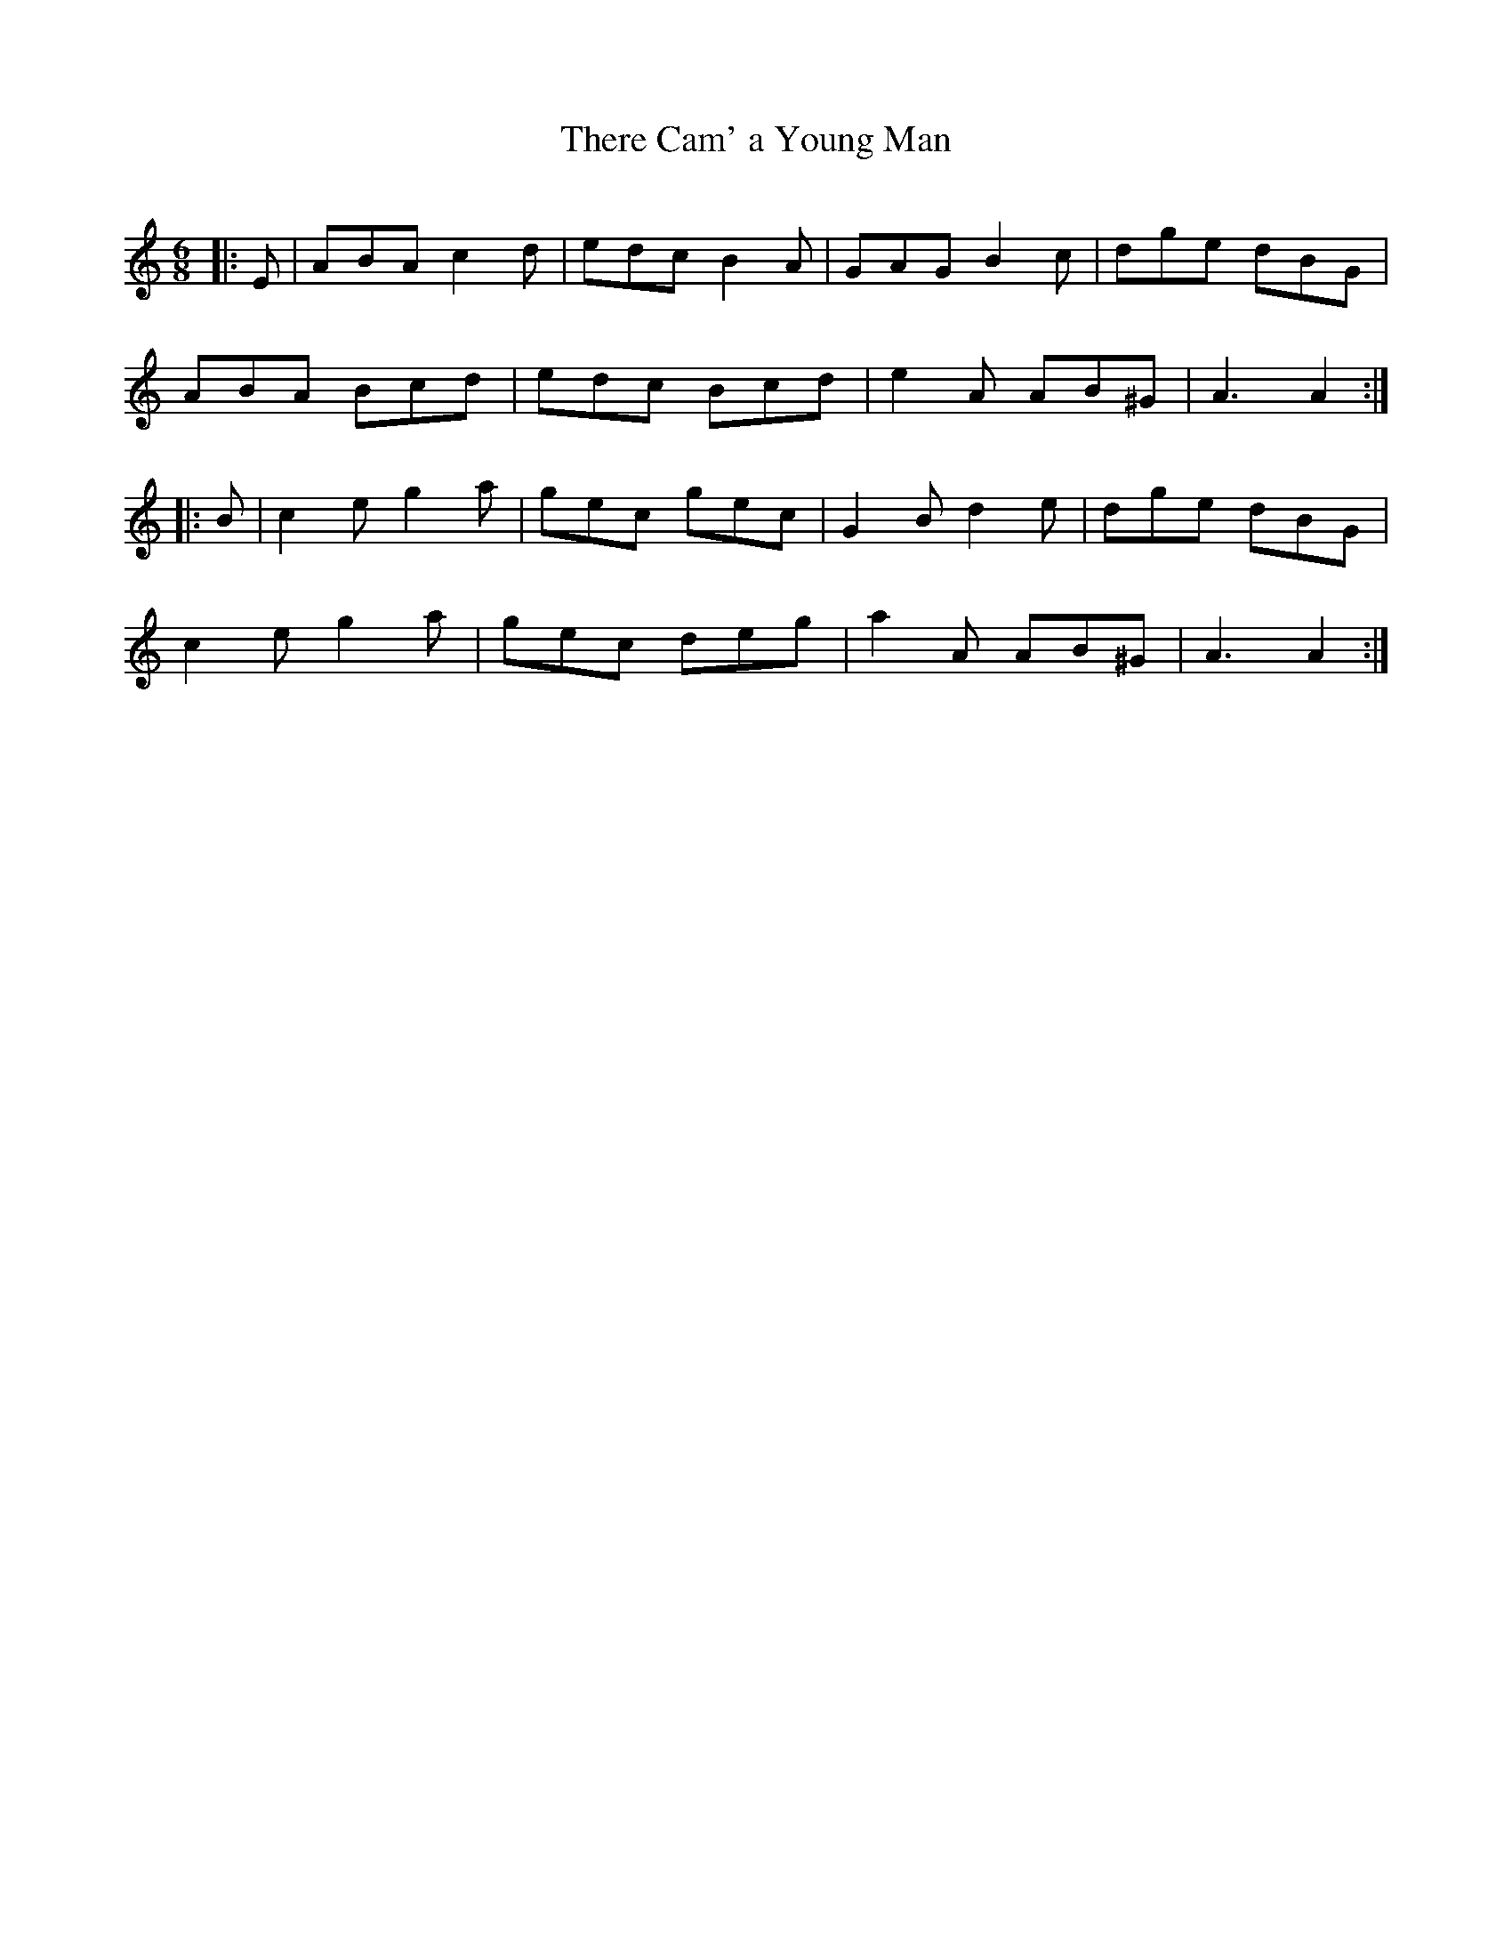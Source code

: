 X:1
T: There Cam' a Young Man
R:Jig
Q:180
K:Am
M:6/8
L:1/16
|:E2|A2B2A2 c4d2|e2d2c2 B4A2|G2A2G2 B4c2|d2g2e2 d2B2G2|
A2B2A2 B2c2d2|e2d2c2 B2c2d2|e4A2 A2B2^G2|A6A4:|
|:B2|c4e2 g4a2|g2e2c2 g2e2c2|G4B2 d4e2|d2g2e2 d2B2G2|
c4e2 g4a2|g2e2c2 d2e2g2|a4A2 A2B2^G2|A6A4:|
